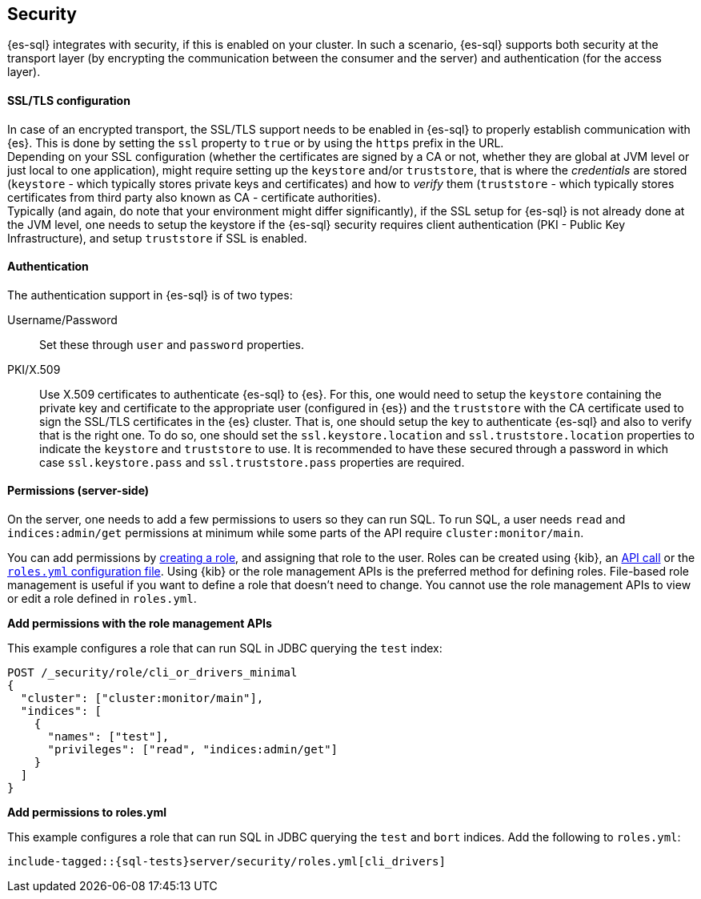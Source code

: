 [role="xpack"]
[[sql-security]]
== Security

{es-sql} integrates with security, if this is enabled on your cluster. 
In such a scenario, {es-sql} supports both security at the transport layer (by encrypting the communication between the consumer and the server) and authentication (for the access layer).

[discrete]
[[ssl-tls-config]]
==== SSL/TLS configuration

In case of an encrypted transport, the SSL/TLS support needs to be enabled in {es-sql} to properly establish communication with {es}. This is done by setting the `ssl` property to `true` or by using the `https` prefix in the URL. +
Depending on your SSL configuration (whether the certificates are signed by a CA or not, whether they are global at JVM level or just local to one application), might require setting up the `keystore` and/or `truststore`, that is where the _credentials_ are stored (`keystore` - which typically stores private keys and certificates) and how to _verify_ them (`truststore` - which typically stores certificates from third party also known as CA - certificate authorities). +
Typically (and again, do note that your environment might differ significantly), if the SSL setup for {es-sql} is not already done at the JVM level, one needs to setup the keystore if the {es-sql} security requires client authentication (PKI - Public Key Infrastructure), and setup `truststore` if SSL is enabled.

[discrete]
==== Authentication

The authentication support in {es-sql} is of two types:

Username/Password:: Set these through `user` and `password` properties.
PKI/X.509:: Use X.509 certificates to authenticate {es-sql} to {es}. For this, one would need to setup the `keystore` containing the private key and certificate to the appropriate user (configured in {es}) and the `truststore` with the CA certificate used to sign the SSL/TLS certificates in the {es} cluster. That is, one should setup the key to authenticate {es-sql} and also to verify that is the right one. To do so, one should set the `ssl.keystore.location` and `ssl.truststore.location` properties to indicate the `keystore` and `truststore` to use. It is recommended to have these secured through a password in which case `ssl.keystore.pass` and `ssl.truststore.pass` properties are required.

[discrete]
[[sql-security-permissions]]
==== Permissions (server-side)
On the server, one needs to add a few permissions to
users so they can run SQL. To run SQL, a user needs `read` and
`indices:admin/get` permissions at minimum while some parts of 
the API require `cluster:monitor/main`.

You can add permissions by <<defining-roles,creating a role>>, and assigning
that role to the user. Roles can be created using {kib}, an
<<sql-role-api-example,API call>> or the <<sql-role-file-example,`roles.yml`
configuration file>>. Using {kib} or the role management APIs is the preferred
method for defining roles. File-based role management is useful if you want to
define a role that doesn't need to change. You cannot use the role management
APIs to view or edit a role defined in `roles.yml`. 

[[apiexample]]
*Add permissions with the role management APIs*

This example configures a role that can run SQL in JDBC querying the `test`
index:

[source,console]
--------------------------------------------------
POST /_security/role/cli_or_drivers_minimal
{
  "cluster": ["cluster:monitor/main"],
  "indices": [
    {
      "names": ["test"],
      "privileges": ["read", "indices:admin/get"]
    }
  ]
}
--------------------------------------------------
// TEST[skip:forcomparisontofilemethod]

[[fileexample]]
*Add permissions to roles.yml*

This example configures a role that can run SQL in JDBC querying the `test` and `bort`
indices. Add the following to `roles.yml`:

[source, yaml]
--------------------------------------------------
include-tagged::{sql-tests}server/security/roles.yml[cli_drivers]
--------------------------------------------------

